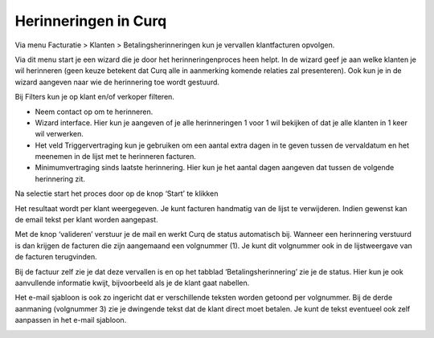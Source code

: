 Herinneringen in Curq
====================================================================

Via menu Facturatie > Klanten > Betalingsherinneringen kun je vervallen
klantfacturen opvolgen.

.. image:: Media/betalingsherinneringen_1.png
   :width: 6.3in
   :height: 2.90069in

Via dit menu start je een wizard die je door het herinneringenproces heen
helpt. In de wizard geef je aan welke klanten je wil herinneren
(geen keuze betekent dat Curq alle in aanmerking komende relaties zal
presenteren). Ook kun je in de wizard aangeven naar wie de herinnering
toe wordt gestuurd.

Bij Filters kun je op klant en/of verkoper filteren.

* Neem contact op om te herinneren. 

* Wizard interface. Hier kun je aangeven of je alle herinneringen 1 voor 1 wil bekijken of dat je alle klanten in 1 keer wil verwerken.

* Het veld Triggervertraging kun je gebruiken om een aantal extra dagen in te geven tussen de vervaldatum en het meenemen in de lijst met te herinneren facturen. 

* Minimumvertraging sinds laatste herinnering. Hier kun je het aantal dagen aangeven dat tussen de volgende herinnering zit.

Na selectie start het proces door op de knop ‘Start’ te klikken

.. image:: Media/betalingsherinneringen_2.png
   :width: 6.3in
   :height: 2.90069in

Het resultaat wordt per klant weergegeven. Je kunt facturen handmatig van de lijst te verwijderen. Indien gewenst kan de email
tekst per klant worden aangepast.

.. image:: Media/betalingsherinneringen_3.png
   :width: 6.3in
   :height: 2.90069in

.. image:: Media/betalingsherinneringen_4.png
   :width: 6.3in
   :height: 2.90069in

Met de knop ‘valideren’ verstuur je de mail en werkt Curq de status
automatisch bij. Wanneer een herinnering verstuurd is dan krijgen de facturen die zijn aangemaand een volgnummer (1). Je kunt dit volgnummer ook in de lijstweergave van de facturen terugvinden.

Bij de factuur zelf zie je dat deze vervallen is en op het tabblad
‘Betalingsherinnering’ zie je de status. Hier kun je ook aanvullende informatie kwijt, bijvoorbeeld als je de klant gaat nabellen.

Het e-mail sjabloon is ook zo ingericht dat er verschillende teksten worden getoond per volgnummer. Bij de derde aanmaning (volgnummer 3) zie je dwingende tekst dat de klant direct moet betalen. Je kunt de tekst eventueel ook zelf aanpassen in het e-mail sjabloon.

.. image:: Media/betalingsherinneringen_5.png
   :width: 6.3in
   :height: 2.90069in
